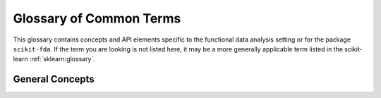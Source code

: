 .. _glossary:

========================
Glossary of Common Terms
========================

This glossary contains concepts and API elements specific to the functional
data analysis setting or for the package ``scikit-fda``. If the term you
are looking is not listed here, it may be a more generally applicable term
listed in the scikit-learn :ref:`sklearn:glossary`.

General Concepts
================

.. glossary::

    codomain
        The set of allowed output values of a function.
        Note that the set of actual output values, called the :term:`image`,
        can be a strict subset of the :term:`codomain`.

    curve
    trajectory
        A :term:`functional data object` whose domain and codomain are both
        the set of real numbers (:math:`\mathbb{R}`).
        Thus, its ``dim_domain`` and ``dim_codomain`` attributes shall both
        be 1.
        
    domain
        The set of possible input values of a function.
        
    domain range
    	The valid range where a function can be evaluated. It is a Python
    	sequence that contains, for each dimension of the domain, a tuple with
    	the minimum and maximum values for that dimension. Usually used in
    	plotting functions and as the domain of integration for this function.
        
    FDA
    Functional Data Analysis
    	The branch of statistics that deals with curves, surfaces or other
    	objects varying over a a continuum (:term:`functional data objects`).

    functional data
    	A collection of :term:`functional data objects`.
    	Represented by a :class:`~skfda.representation.FData` object.

    functional data object
    functional data objects
    functional object
    functional objects
    	An object of study of Functional Data Analysis.
    	It is a function between :math:`\mathbb{R}^p` and :math:`\mathbb{R}^q`.
    	Usually represented by a :class:`~skfda.representation.FData` object of
    	length 1, but in some cases regular Python
    	:term:`callables <sklearn:callable>` are also accepted.
    
    functional observation
    functional observations
        An observed :term:`functional data object`, represented as a
        :class:`~skfda.representation.FData` object of length 1.
    
    image
        The set of actual ouput values that a function takes.
        It must be a (non necessarily strict) subset of the :term:`codomain`.
        
    multivariate functional data
    	Often used for :term:`functional data` where each
    	:term:`functional data object` is a :term:`vector-valued function`.
        
    multivariate object
    multivariate objects
    	An object of study of multivariate statistics.
    	It is a vector of possibly related variables, represented
    	as a :term:`sklearn:1d array`.
    	
    operator
    operators
        Function whose :term:`domain` is a set of functions.
	
    vector-valued function
    	A :term:`functional data object` that outputs vectors, that is, its
    	:term:`codomain` has dimension greater than 1.
